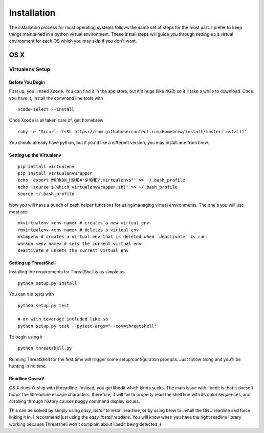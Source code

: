 Installation
============
The installation process for most operating systems follows
the same set of steps for the most part. I prefer to keep
things maintained in a python virtual environment. These install
steps will guide you through setting up a virtual environment for
each OS which you may skip if you don't want.

OS X
-----


Virtualenv Setup
^^^^^^^^^^^^^^^^

Before You Begin
++++++++++++++++

First up, you'll need Xcode. You can find it in the app store,
but it's huge (like 4GB) so it'll take a while to download. Once
you have it, install the command line tools with
::

    xcode-select --install

Once Xcode is all taken care of, get homebrew
::

    ruby -e "$(curl -fsSL https://raw.githubusercontent.com/Homebrew/install/master/install)"

You should already have python, but if you'd like a different
version, you may install one from brew.

Setting up the Virtualenv
+++++++++++++++++++++++++

::

    pip install virtualenv
    pip install virtualenvwrapper
    echo 'export WORKON_HOME="$HOME/.virtualenvs"' >> ~/.bash_profile
    echo 'source $(which virtualenvwrapper.sh)' >> ~/.bash_profile
    source ~/.bash_profile

Now you will have a bunch of bash helper functions for
using/managing virtual environments. The one's you will use most
are:
::

    mkvirtualenv <env name> # creates a new virtual env
    rmvirtualenv <env name> # deletes a virtual env
    mktmpenv # creates a virtual env that is deleted when `deactivate` is run
    workon <env name> # sets the current virtual env
    deactivate # unsets the current virtual env

Setting up ThreatShell
++++++++++++++++++++++

Installing the requirements for ThreatShell is as simple as
::

    python setup.py install

You can run tests with
::

    python setup.py test

    # or with coverage included like so
    python setup.py test --pytest-args="--cov=threatshell"

To begin using it
::

    python threatshell.py

Running ThreatShell for the first time will trigger some
setup/configuration prompts. Just follow along and you'll be
hunting in no time.

Readline Caveat!
++++++++++++++++

OS X doesn't ship with libreadline. Instead, you get libedit which kinda sucks.
The main issue with libedit is that it doesn't honor the libreadline escape
characters, therefore, it will fail to properly read the shell line with its
color sequences, and scrolling through history causes buggy command display
issues.

This can be solved by simply using `easy_install` to install readline, or by
using brew to install the GNU readline and force linking it in. I recommend
just using the `easy_install readline`. You will know when you have the right
readline library working because Threatshell won't complain about libedit being
detected ;)
